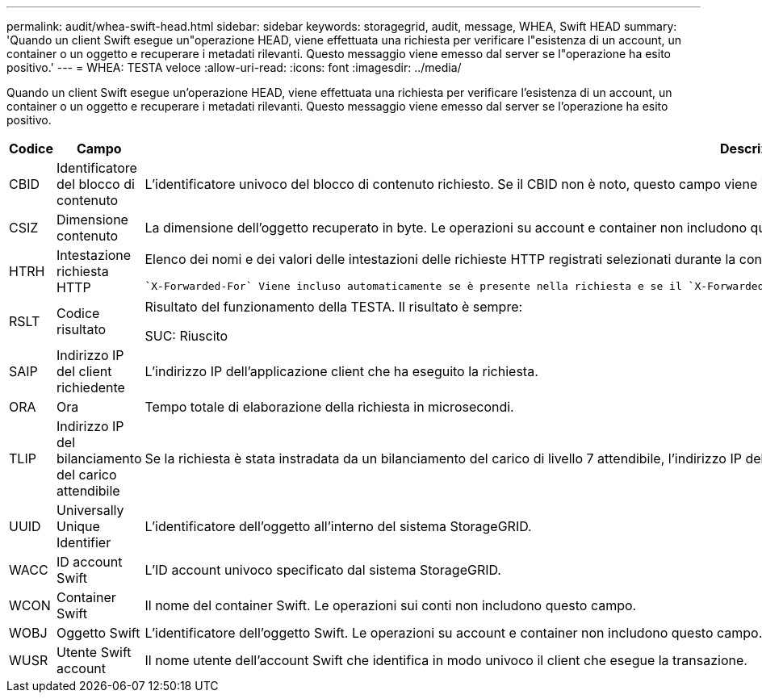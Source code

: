 ---
permalink: audit/whea-swift-head.html 
sidebar: sidebar 
keywords: storagegrid, audit, message, WHEA, Swift HEAD 
summary: 'Quando un client Swift esegue un"operazione HEAD, viene effettuata una richiesta per verificare l"esistenza di un account, un container o un oggetto e recuperare i metadati rilevanti. Questo messaggio viene emesso dal server se l"operazione ha esito positivo.' 
---
= WHEA: TESTA veloce
:allow-uri-read: 
:icons: font
:imagesdir: ../media/


[role="lead"]
Quando un client Swift esegue un'operazione HEAD, viene effettuata una richiesta per verificare l'esistenza di un account, un container o un oggetto e recuperare i metadati rilevanti. Questo messaggio viene emesso dal server se l'operazione ha esito positivo.

[cols="1a,1a,4a"]
|===
| Codice | Campo | Descrizione 


 a| 
CBID
 a| 
Identificatore del blocco di contenuto
 a| 
L'identificatore univoco del blocco di contenuto richiesto. Se il CBID non è noto, questo campo viene impostato su 0. Le operazioni su account e container non includono questo campo.



 a| 
CSIZ
 a| 
Dimensione contenuto
 a| 
La dimensione dell'oggetto recuperato in byte. Le operazioni su account e container non includono questo campo.



 a| 
HTRH
 a| 
Intestazione richiesta HTTP
 a| 
Elenco dei nomi e dei valori delle intestazioni delle richieste HTTP registrati selezionati durante la configurazione.

 `X-Forwarded-For` Viene incluso automaticamente se è presente nella richiesta e se il `X-Forwarded-For` valore è diverso dall'indirizzo IP del mittente della richiesta (campo di controllo SAIP).



 a| 
RSLT
 a| 
Codice risultato
 a| 
Risultato del funzionamento della TESTA. Il risultato è sempre:

SUC: Riuscito



 a| 
SAIP
 a| 
Indirizzo IP del client richiedente
 a| 
L'indirizzo IP dell'applicazione client che ha eseguito la richiesta.



 a| 
ORA
 a| 
Ora
 a| 
Tempo totale di elaborazione della richiesta in microsecondi.



 a| 
TLIP
 a| 
Indirizzo IP del bilanciamento del carico attendibile
 a| 
Se la richiesta è stata instradata da un bilanciamento del carico di livello 7 attendibile, l'indirizzo IP del bilanciamento del carico.



 a| 
UUID
 a| 
Universally Unique Identifier
 a| 
L'identificatore dell'oggetto all'interno del sistema StorageGRID.



 a| 
WACC
 a| 
ID account Swift
 a| 
L'ID account univoco specificato dal sistema StorageGRID.



 a| 
WCON
 a| 
Container Swift
 a| 
Il nome del container Swift. Le operazioni sui conti non includono questo campo.



 a| 
WOBJ
 a| 
Oggetto Swift
 a| 
L'identificatore dell'oggetto Swift. Le operazioni su account e container non includono questo campo.



 a| 
WUSR
 a| 
Utente Swift account
 a| 
Il nome utente dell'account Swift che identifica in modo univoco il client che esegue la transazione.

|===
